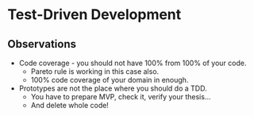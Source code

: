 * Test-Driven Development

** Observations

- Code coverage - you should not have 100% from 100% of your code.
  - Pareto rule is working in this case also.
  - 100% code coverage of your domain in enough.
- Prototypes are not the place where you should do a TDD.
  - You have to prepare MVP, check it, verify your thesis...
  - And delete whole code!
